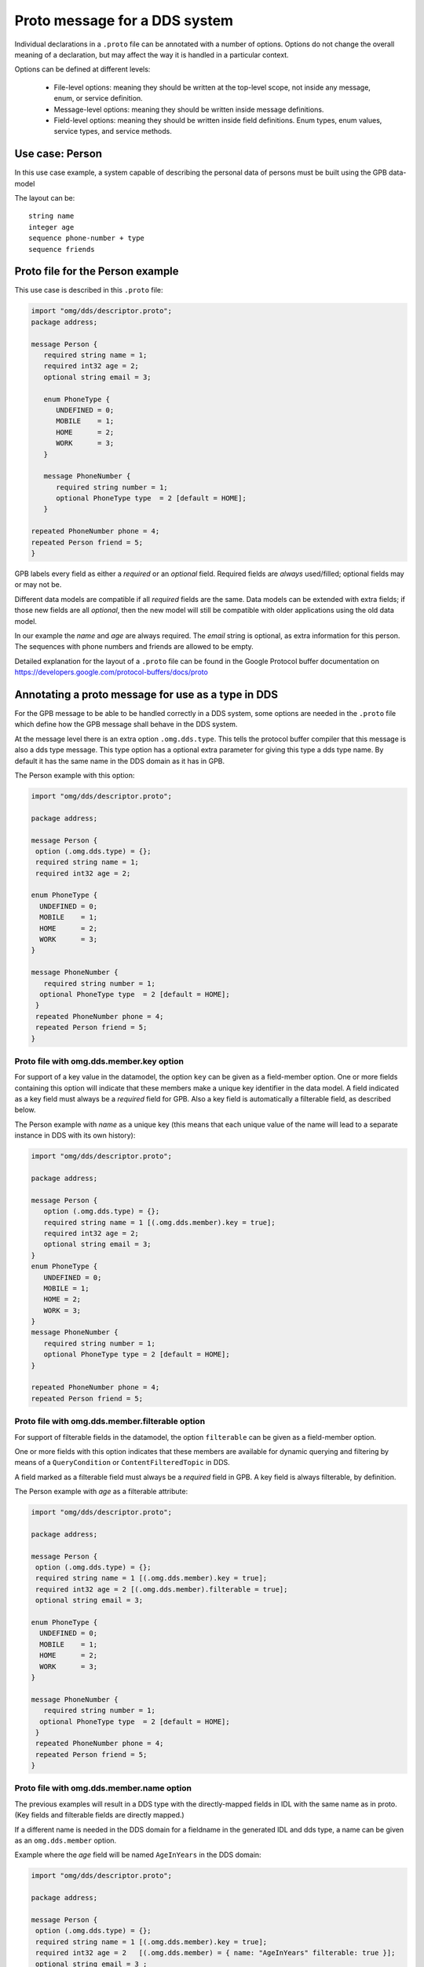 .. _`Proto message for a DDS system`:

##############################
Proto message for a DDS system
##############################


Individual declarations in a ``.proto`` file can be annotated with a number
of options. Options do not change the overall meaning of a declaration,
but may affect the way it is handled in a particular context.

Options can be defined at different levels:

  - File-level options: meaning they should be written at the top-level
    scope, not inside any message, enum, or service definition.
  - Message-level options: meaning they should be written inside message
    definitions.
  - Field-level options: meaning they should be written inside field
    definitions. Enum types, enum values, service types, and service
    methods.

Use case: Person
================

In this use case example, a system capable of describing the personal
data of persons must be built using the GPB data-model

The layout can be::

  string name
  integer age
  sequence phone-number + type
  sequence friends

Proto file for the Person example
=================================

This use case is described in this ``.proto`` file:

.. code-block:: protobuf

   import "omg/dds/descriptor.proto";
   package address;

   message Person {
      required string name = 1;
      required int32 age = 2;
      optional string email = 3;

      enum PhoneType {
         UNDEFINED = 0;
         MOBILE    = 1;
         HOME      = 2;
         WORK      = 3;
      }

      message PhoneNumber {
         required string number = 1;
         optional PhoneType type  = 2 [default = HOME];
      }

   repeated PhoneNumber phone = 4;
   repeated Person friend = 5;
   }


GPB labels every field as either a *required* or an *optional* field.
Required fields are *always* used/filled; optional fields may or may not
be.

Different data models are compatible if all *required* fields are the same.
Data models can be extended with extra fields; if those new fields are all
*optional*, then the new model will still be compatible with older applications
using the old data model.

In our example the *name* and *age* are always required. The *email* string
is optional, as extra information for this person. The sequences with phone
numbers and friends are allowed to be empty.

Detailed explanation for the layout of a ``.proto`` file can be found in
the Google Protocol buffer documentation on
https://developers.google.com/protocol-buffers/docs/proto


Annotating a proto message for use as a type in DDS
===================================================

For the GPB message to be able to be handled correctly in a DDS system,
some options are needed in the ``.proto`` file which define how the GPB
message shall behave in the DDS system.

At the message level there is an extra option ``.omg.dds.type``.
This tells the protocol buffer compiler that this message is also a dds type message.
This type option has a optional extra parameter for giving this type a dds type name.
By default it has the same name in the DDS domain as it has in GPB.

The Person example with this option:

.. code-block:: protobuf

   import "omg/dds/descriptor.proto";

   package address;

   message Person {
    option (.omg.dds.type) = {};
    required string name = 1;
    required int32 age = 2;

   enum PhoneType {
     UNDEFINED = 0;
     MOBILE    = 1;
     HOME      = 2;
     WORK      = 3;
   }

   message PhoneNumber {
      required string number = 1;
     optional PhoneType type  = 2 [default = HOME];
    }
    repeated PhoneNumber phone = 4;
    repeated Person friend = 5;
   }


Proto file with omg.dds.member.key option
-----------------------------------------

For support of a key value in the datamodel, the option ``key`` can be given as a
field-member option. One or more fields containing this option will indicate that
these members make a unique key identifier in the data model. A field
indicated as a key field must always be a *required* field for GPB. Also a key
field is automatically a filterable field, as described below.

The Person example with *name* as a unique key (this means that each unique value
of the name will lead to a separate instance in DDS with its own history):

.. code-block:: protobuf

   import "omg/dds/descriptor.proto";

   package address;

   message Person {
      option (.omg.dds.type) = {};
      required string name = 1 [(.omg.dds.member).key = true];
      required int32 age = 2;
      optional string email = 3;
   }
   enum PhoneType {
      UNDEFINED = 0;
      MOBILE = 1;
      HOME = 2;
      WORK = 3;
   }
   message PhoneNumber {
      required string number = 1;
      optional PhoneType type = 2 [default = HOME];
   }

   repeated PhoneNumber phone = 4;
   repeated Person friend = 5;


Proto file with omg.dds.member.filterable option
------------------------------------------------

For support of filterable fields in the datamodel, the option ``filterable`` can be
given as a field-member option.

One or more fields with this option indicates that these members are available
for dynamic querying and filtering by means of a ``QueryCondition`` or
``ContentFilteredTopic`` in DDS.

A field marked as a filterable field must always be a *required* field in GPB.
A key field is always filterable, by definition.

The Person example with *age* as a filterable attribute:

.. code-block:: protobuf

   import "omg/dds/descriptor.proto";

   package address;

   message Person {
    option (.omg.dds.type) = {};
    required string name = 1 [(.omg.dds.member).key = true];
    required int32 age = 2 [(.omg.dds.member).filterable = true];
    optional string email = 3;

   enum PhoneType {
     UNDEFINED = 0;
     MOBILE    = 1;
     HOME      = 2;
     WORK      = 3;
   }

   message PhoneNumber {
      required string number = 1;
     optional PhoneType type  = 2 [default = HOME];
    }
    repeated PhoneNumber phone = 4;
    repeated Person friend = 5;
   }

Proto file with omg.dds.member.name option
------------------------------------------

The previous examples will result in a DDS type with the directly-mapped fields in
IDL with the same name as in proto. (Key fields and filterable fields are directly
mapped.)

If a different name is needed in the DDS domain for a fieldname in the generated
IDL and dds type, a name can be given as an ``omg.dds.member`` option.

Example where the *age* field will be named ``AgeInYears`` in the DDS domain:

.. code-block:: protobuf

   import "omg/dds/descriptor.proto";

   package address;

   message Person {
    option (.omg.dds.type) = {};
    required string name = 1 [(.omg.dds.member).key = true];
    required int32 age = 2   [(.omg.dds.member) = { name: "AgeInYears" filterable: true }];
    optional string email = 3 ;

   enum PhoneType {
     UNDEFINED = 0;
     MOBILE    = 1;
     HOME      = 2;
     WORK      = 3;
   }

   message PhoneNumber {
      required string number = 1;
     optional PhoneType type  = 2 [default = HOME];
    }
    repeated PhoneNumber phone = 4;
    repeated Person friend = 5;
   }



.. |caution| image:: ./images/icon-caution.*
            :height: 6mm
.. |info|   image:: ./images/icon-info.*
            :height: 6mm
.. |windows| image:: ./images/icon-windows.*
            :height: 6mm
.. |unix| image:: ./images/icon-unix.*
            :height: 6mm
.. |linux| image:: ./images/icon-linux.*
            :height: 6mm
.. |c| image:: ./images/icon-c.*
            :height: 6mm
.. |cpp| image:: ./images/icon-cpp.*
            :height: 6mm
.. |csharp| image:: ./images/icon-csharp.*
            :height: 6mm
.. |java| image:: ./images/icon-java.*
            :height: 6mm

